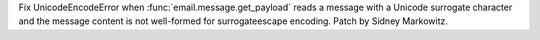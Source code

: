 Fix UnicodeEncodeError when :func:`email.message.get_payload` reads a message
with a Unicode surrogate character and the message content is not well-formed for
surrogateescape encoding. Patch by Sidney Markowitz.
